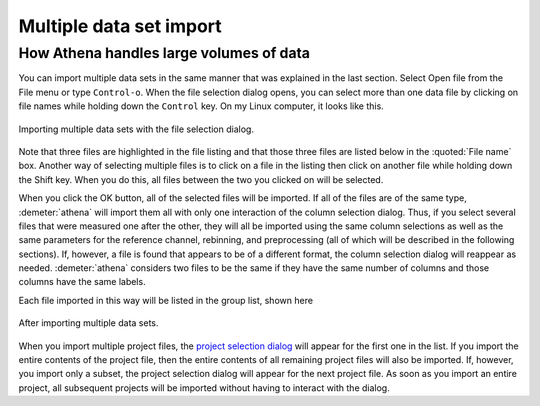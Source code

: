 .. _multiple_selection_sec:

Multiple data set import
========================

How Athena handles large volumes of data
----------------------------------------

You can import multiple data sets in the same manner that was explained
in the last section. Select Open file from the File menu or type
``Control-o``. When the file selection dialog opens, you can select more
than one data file by clicking on file names while holding down the
``Control`` key. On my Linux computer, it looks like this.

.. _fig-multiple:

.. figure:: ../../_images/import_multiple.png
   :target: ../_images/import_multiple.png
   :width: 45%
   :align: center

   Importing multiple data sets with the file selection dialog.

Note that three files are highlighted in the file listing and that those
three files are listed below in the :quoted:`File name` box. Another way of
selecting multiple files is to click on a file in the listing then click
on another file while holding down the Shift key. When you do this, all
files between the two you clicked on will be selected.

When you click the OK button, all of the selected files will be
imported. If all of the files are of the same type, :demeter:`athena`
will import them all with only one interaction of the column selection
dialog. Thus, if you select several files that were measured one after
the other, they will all be imported using the same column selections
as well as the same parameters for the reference channel, rebinning,
and preprocessing (all of which will be described in the following
sections). If, however, a file is found that appears to be of a
different format, the column selection dialog will reappear as
needed. :demeter:`athena` considers two files to be the same if they
have the same number of columns and those columns have the same
labels.

Each file imported in this way will be listed in the group list, shown
here

.. _fig-multipleimported:

.. figure:: ../../_images/import_multipleimported.png
   :target: ../_images/import_multipleimported.png
   :width: 65%
   :align: center

   After importing multiple data sets.

When you import multiple project files, the `project selection
dialog <../import/projsel.html>`__ will appear for the first one in the
list. If you import the entire contents of the project file, then the
entire contents of all remaining project files will also be imported.
If, however, you import only a subset, the project selection dialog will
appear for the next project file. As soon as you import an entire
project, all subsequent projects will be imported without having to
interact with the dialog.
